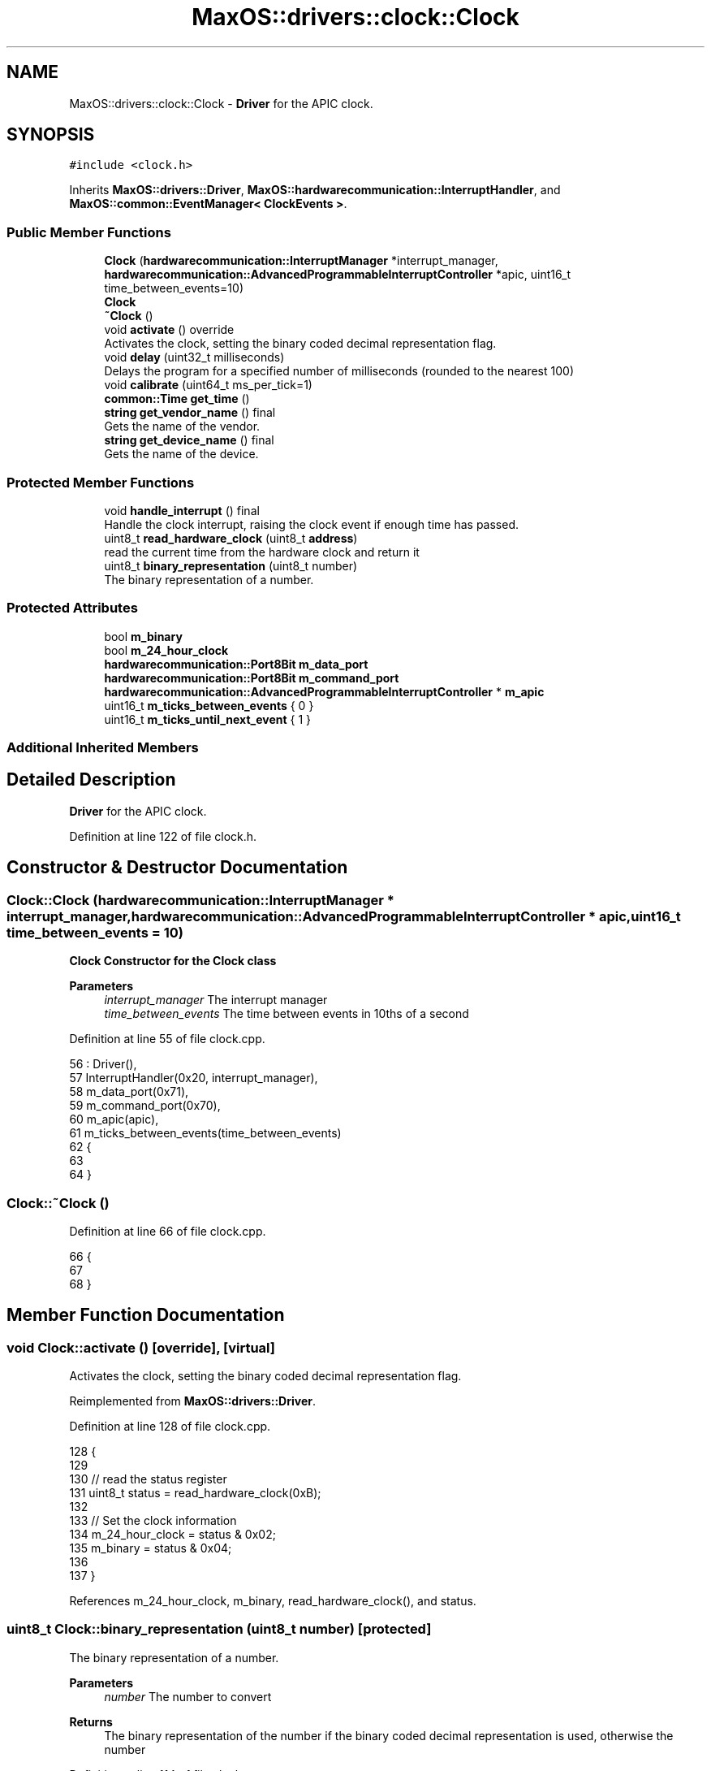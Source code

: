 .TH "MaxOS::drivers::clock::Clock" 3 "Sat Mar 29 2025" "Version 0.1" "Max OS" \" -*- nroff -*-
.ad l
.nh
.SH NAME
MaxOS::drivers::clock::Clock \- \fBDriver\fP for the APIC clock\&.  

.SH SYNOPSIS
.br
.PP
.PP
\fC#include <clock\&.h>\fP
.PP
Inherits \fBMaxOS::drivers::Driver\fP, \fBMaxOS::hardwarecommunication::InterruptHandler\fP, and \fBMaxOS::common::EventManager< ClockEvents >\fP\&.
.SS "Public Member Functions"

.in +1c
.ti -1c
.RI "\fBClock\fP (\fBhardwarecommunication::InterruptManager\fP *interrupt_manager, \fBhardwarecommunication::AdvancedProgrammableInterruptController\fP *apic, uint16_t time_between_events=10)"
.br
.RI "\fB\fBClock\fP\fP "
.ti -1c
.RI "\fB~Clock\fP ()"
.br
.ti -1c
.RI "void \fBactivate\fP () override"
.br
.RI "Activates the clock, setting the binary coded decimal representation flag\&. "
.ti -1c
.RI "void \fBdelay\fP (uint32_t milliseconds)"
.br
.RI "Delays the program for a specified number of milliseconds (rounded to the nearest 100) "
.ti -1c
.RI "void \fBcalibrate\fP (uint64_t ms_per_tick=1)"
.br
.ti -1c
.RI "\fBcommon::Time\fP \fBget_time\fP ()"
.br
.ti -1c
.RI "\fBstring\fP \fBget_vendor_name\fP () final"
.br
.RI "Gets the name of the vendor\&. "
.ti -1c
.RI "\fBstring\fP \fBget_device_name\fP () final"
.br
.RI "Gets the name of the device\&. "
.in -1c
.SS "Protected Member Functions"

.in +1c
.ti -1c
.RI "void \fBhandle_interrupt\fP () final"
.br
.RI "Handle the clock interrupt, raising the clock event if enough time has passed\&. "
.ti -1c
.RI "uint8_t \fBread_hardware_clock\fP (uint8_t \fBaddress\fP)"
.br
.RI "read the current time from the hardware clock and return it "
.ti -1c
.RI "uint8_t \fBbinary_representation\fP (uint8_t number)"
.br
.RI "The binary representation of a number\&. "
.in -1c
.SS "Protected Attributes"

.in +1c
.ti -1c
.RI "bool \fBm_binary\fP"
.br
.ti -1c
.RI "bool \fBm_24_hour_clock\fP"
.br
.ti -1c
.RI "\fBhardwarecommunication::Port8Bit\fP \fBm_data_port\fP"
.br
.ti -1c
.RI "\fBhardwarecommunication::Port8Bit\fP \fBm_command_port\fP"
.br
.ti -1c
.RI "\fBhardwarecommunication::AdvancedProgrammableInterruptController\fP * \fBm_apic\fP"
.br
.ti -1c
.RI "uint16_t \fBm_ticks_between_events\fP { 0 }"
.br
.ti -1c
.RI "uint16_t \fBm_ticks_until_next_event\fP { 1 }"
.br
.in -1c
.SS "Additional Inherited Members"
.SH "Detailed Description"
.PP 
\fBDriver\fP for the APIC clock\&. 
.PP
Definition at line 122 of file clock\&.h\&.
.SH "Constructor & Destructor Documentation"
.PP 
.SS "Clock::Clock (\fBhardwarecommunication::InterruptManager\fP * interrupt_manager, \fBhardwarecommunication::AdvancedProgrammableInterruptController\fP * apic, uint16_t time_between_events = \fC10\fP)"

.PP
\fB\fBClock\fP\fP Constructor for the \fBClock\fP class
.PP
\fBParameters\fP
.RS 4
\fIinterrupt_manager\fP The interrupt manager 
.br
\fItime_between_events\fP The time between events in 10ths of a second 
.RE
.PP

.PP
Definition at line 55 of file clock\&.cpp\&.
.PP
.nf
56 : Driver(),
57   InterruptHandler(0x20, interrupt_manager),
58   m_data_port(0x71),
59   m_command_port(0x70),
60   m_apic(apic),
61   m_ticks_between_events(time_between_events)
62 {
63 
64 }
.fi
.SS "Clock::~Clock ()"

.PP
Definition at line 66 of file clock\&.cpp\&.
.PP
.nf
66               {
67 
68 }
.fi
.SH "Member Function Documentation"
.PP 
.SS "void Clock::activate ()\fC [override]\fP, \fC [virtual]\fP"

.PP
Activates the clock, setting the binary coded decimal representation flag\&. 
.PP
Reimplemented from \fBMaxOS::drivers::Driver\fP\&.
.PP
Definition at line 128 of file clock\&.cpp\&.
.PP
.nf
128                      {
129 
130     // read the status register
131     uint8_t status = read_hardware_clock(0xB);
132 
133     // Set the clock information
134     m_24_hour_clock = status & 0x02;
135     m_binary = status & 0x04;
136 
137 }
.fi
.PP
References m_24_hour_clock, m_binary, read_hardware_clock(), and status\&.
.SS "uint8_t Clock::binary_representation (uint8_t number)\fC [protected]\fP"

.PP
The binary representation of a number\&. 
.PP
\fBParameters\fP
.RS 4
\fInumber\fP The number to convert 
.RE
.PP
\fBReturns\fP
.RS 4
The binary representation of the number if the binary coded decimal representation is used, otherwise the number 
.RE
.PP

.PP
Definition at line 114 of file clock\&.cpp\&.
.PP
.nf
114                                                    {
115 
116     // If the binary coded decimal representation is not used, return the number
117     if(m_binary)
118         return number;
119 
120     // Otherwise, return the binary representation
121     return ((number / 16) * 10) + (number & 0x0f);
122 
123 }
.fi
.PP
References m_binary\&.
.PP
Referenced by get_time()\&.
.SS "void Clock::calibrate (uint64_t ms_per_tick = \fC1\fP)"

.PP
Definition at line 177 of file clock\&.cpp\&.
.PP
.nf
177                                           {
178 
179   // Get the ticks per ms
180   PIT pit(m_interrupt_manager, m_apic);
181   uint32_t ticks_per_ms = pit\&.ticks_per_ms();
182 
183   // Set the timer vector to 0x20 and configure it for periodic mode
184   uint32_t lvt = 0x20 | (1 << 17);
185   m_apic -> get_local_apic() -> write(0x320, lvt);
186 
187   // Set the intial count
188   m_apic -> get_local_apic() -> write(0x380, ms_per_tick * ticks_per_ms);
189 
190   // Clear the mask bit
191   lvt &= ~(1 << 16);
192   m_apic -> get_local_apic() -> write(0x380, lvt);
193 
194   _kprintf("Clock Calibrated\n");
195 }
.fi
.PP
References _kprintf, m_apic, MaxOS::hardwarecommunication::InterruptHandler::m_interrupt_manager, MaxOS::drivers::clock::PIT::ticks_per_ms(), and write\&.
.PP
Referenced by kernelMain()\&.
.SS "void Clock::delay (uint32_t milliseconds)"

.PP
Delays the program for a specified number of milliseconds (rounded to the nearest 100) 
.PP
\fBParameters\fP
.RS 4
\fImilliseconds\fP How many milliseconds to delay the program for 
.RE
.PP

.PP
Definition at line 145 of file clock\&.cpp\&.
.PP
.nf
145                                        {
146 
147 
148     //TODO Create a const for accurcy of clock and use that for calibration and rounding
149 
150     // Round the number of milliseconds to the nearest 100
151     uint64_t rounded_milliseconds =  ((milliseconds+99)/100);
152 
153     // Calculate the number of ticks until the delay is over
154     uint64_t ticks_until_delay_is_over = m_ticks + rounded_milliseconds;
155 
156     // Wait until the number of ticks is equal to the number of ticks until the delay is over
157     while(m_ticks < ticks_until_delay_is_over)
158         asm volatile("nop");
159 }
.fi
.PP
Referenced by kernelMain()\&.
.SS "\fBstring\fP Clock::get_device_name ()\fC [final]\fP, \fC [virtual]\fP"

.PP
Gets the name of the device\&. 
.PP
\fBReturns\fP
.RS 4
The name of the device 
.RE
.PP

.PP
Reimplemented from \fBMaxOS::drivers::Driver\fP\&.
.PP
Definition at line 173 of file clock\&.cpp\&.
.PP
.nf
173                               {
174     return "Clock";
175 }
.fi
.SS "\fBcommon::Time\fP Clock::get_time ()"

.PP
Definition at line 198 of file clock\&.cpp\&.
.PP
.nf
198                            {
199 
200   // Wait for the clock to be ready
201   while(read_hardware_clock(0xA) & 0x80)
202       asm volatile("nop");
203 
204   // Create a time object
205   Time time{};
206 
207   // read the time from the hardware clock
208   time\&.year = binary_representation(read_hardware_clock(0x9)) + 2000;
209   time\&.month = binary_representation(read_hardware_clock(0x8));
210   time\&.day = binary_representation(read_hardware_clock(0x7));
211   time\&.hour = binary_representation(read_hardware_clock(0x4));
212   time\&.minute = binary_representation(read_hardware_clock(0x2));
213   time\&.second = binary_representation(read_hardware_clock(0x0));
214 
215   // If the clock is using 12hr format and PM is set then add 12 to the hour
216   if(!m_24_hour_clock && (time\&.hour & 0x80) != 0)
217     time\&.hour = ((time\&.hour & 0x7F) + 12) % 24;
218 
219 
220   //Raise the clock event
221   return time;
222 }
.fi
.PP
References binary_representation(), m_24_hour_clock, read_hardware_clock(), and MaxOS::common::Time::year\&.
.PP
Referenced by kernelMain()\&.
.SS "\fBstring\fP Clock::get_vendor_name ()\fC [final]\fP, \fC [virtual]\fP"

.PP
Gets the name of the vendor\&. 
.PP
\fBReturns\fP
.RS 4
The name of the vendor 
.RE
.PP

.PP
Reimplemented from \fBMaxOS::drivers::Driver\fP\&.
.PP
Definition at line 165 of file clock\&.cpp\&.
.PP
.nf
165                               {
166     return "Generic";
167 }
.fi
.SS "void Clock::handle_interrupt ()\fC [final]\fP, \fC [protected]\fP, \fC [virtual]\fP"

.PP
Handle the clock interrupt, raising the clock event if enough time has passed\&. 
.PP
Reimplemented from \fBMaxOS::hardwarecommunication::InterruptHandler\fP\&.
.PP
Definition at line 74 of file clock\&.cpp\&.
.PP
.nf
74                              {
75 
76     // Increment the number of ticks and decrement the number of ticks until the next event
77     m_ticks++;
78     m_ticks_until_next_event--;
79 
80     // If the number of ticks until the next event is not 0 then return
81     if(m_ticks_until_next_event != 0)
82         return;
83 
84     // Otherwise, reset the number of ticks until the next event
85     m_ticks_until_next_event = m_ticks_between_events;
86 
87     // Raise the time event
88 //    Time time = get_time();
89 //    raise_event(new TimeEvent(&time));
90 }
.fi
.PP
References m_ticks_between_events, and m_ticks_until_next_event\&.
.SS "uint8_t Clock::read_hardware_clock (uint8_t address)\fC [protected]\fP"

.PP
read the current time from the hardware clock and return it 
.PP
\fBParameters\fP
.RS 4
\fIaddress\fP The address of the register to read from 
.RE
.PP
\fBReturns\fP
.RS 4
The value of the register 
.RE
.PP

.PP
Definition at line 99 of file clock\&.cpp\&.
.PP
.nf
100 {
101     // Send the address to the hardware clock
102     m_command_port\&.write(address);
103 
104     // read the value from the hardware clock
105     return m_data_port\&.read();
106 }
.fi
.PP
References address, m_command_port, m_data_port, MaxOS::hardwarecommunication::Port8Bit::read(), and MaxOS::hardwarecommunication::Port8Bit::write()\&.
.PP
Referenced by activate(), and get_time()\&.
.SH "Member Data Documentation"
.PP 
.SS "bool MaxOS::drivers::clock::Clock::m_24_hour_clock\fC [protected]\fP"

.PP
Definition at line 130 of file clock\&.h\&.
.PP
Referenced by activate(), and get_time()\&.
.SS "\fBhardwarecommunication::AdvancedProgrammableInterruptController\fP* MaxOS::drivers::clock::Clock::m_apic\fC [protected]\fP"

.PP
Definition at line 137 of file clock\&.h\&.
.PP
Referenced by calibrate()\&.
.SS "bool MaxOS::drivers::clock::Clock::m_binary\fC [protected]\fP"

.PP
Definition at line 129 of file clock\&.h\&.
.PP
Referenced by activate(), and binary_representation()\&.
.SS "\fBhardwarecommunication::Port8Bit\fP MaxOS::drivers::clock::Clock::m_command_port\fC [protected]\fP"

.PP
Definition at line 134 of file clock\&.h\&.
.PP
Referenced by read_hardware_clock()\&.
.SS "\fBhardwarecommunication::Port8Bit\fP MaxOS::drivers::clock::Clock::m_data_port\fC [protected]\fP"

.PP
Definition at line 133 of file clock\&.h\&.
.PP
Referenced by read_hardware_clock()\&.
.SS "uint16_t MaxOS::drivers::clock::Clock::m_ticks_between_events { 0 }\fC [protected]\fP"

.PP
Definition at line 140 of file clock\&.h\&.
.PP
Referenced by handle_interrupt()\&.
.SS "uint16_t MaxOS::drivers::clock::Clock::m_ticks_until_next_event { 1 }\fC [protected]\fP"

.PP
Definition at line 141 of file clock\&.h\&.
.PP
Referenced by handle_interrupt()\&.

.SH "Author"
.PP 
Generated automatically by Doxygen for Max OS from the source code\&.
